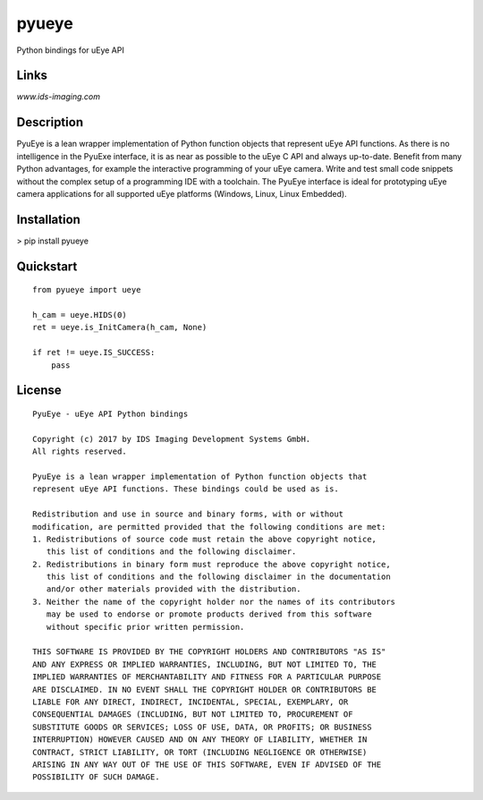 pyueye
======
Python bindings for uEye API

Links
-----
*www.ids-imaging.com*

Description
-----------
PyuEye is a lean wrapper implementation of Python function objects that represent uEye API functions. As there is no intelligence in the PyuExe interface, it is as near as possible to the uEye C API and always up-to-date. Benefit from many Python advantages, for example the interactive programming of your uEye camera. Write and test small code snippets without the complex setup of a programming IDE with a toolchain. The PyuEye interface is ideal for prototyping uEye camera applications for all supported uEye platforms (Windows, Linux, Linux Embedded).  

Installation
------------
> pip install pyueye

Quickstart
----------

::

    from pyueye import ueye

    h_cam = ueye.HIDS(0)
    ret = ueye.is_InitCamera(h_cam, None)

    if ret != ueye.IS_SUCCESS:
        pass

License
-------

::

 PyuEye - uEye API Python bindings

 Copyright (c) 2017 by IDS Imaging Development Systems GmbH.
 All rights reserved.

 PyuEye is a lean wrapper implementation of Python function objects that
 represent uEye API functions. These bindings could be used as is.

 Redistribution and use in source and binary forms, with or without
 modification, are permitted provided that the following conditions are met:
 1. Redistributions of source code must retain the above copyright notice,
    this list of conditions and the following disclaimer.
 2. Redistributions in binary form must reproduce the above copyright notice,
    this list of conditions and the following disclaimer in the documentation
    and/or other materials provided with the distribution.
 3. Neither the name of the copyright holder nor the names of its contributors
    may be used to endorse or promote products derived from this software
    without specific prior written permission.

 THIS SOFTWARE IS PROVIDED BY THE COPYRIGHT HOLDERS AND CONTRIBUTORS "AS IS"
 AND ANY EXPRESS OR IMPLIED WARRANTIES, INCLUDING, BUT NOT LIMITED TO, THE
 IMPLIED WARRANTIES OF MERCHANTABILITY AND FITNESS FOR A PARTICULAR PURPOSE
 ARE DISCLAIMED. IN NO EVENT SHALL THE COPYRIGHT HOLDER OR CONTRIBUTORS BE
 LIABLE FOR ANY DIRECT, INDIRECT, INCIDENTAL, SPECIAL, EXEMPLARY, OR
 CONSEQUENTIAL DAMAGES (INCLUDING, BUT NOT LIMITED TO, PROCUREMENT OF
 SUBSTITUTE GOODS OR SERVICES; LOSS OF USE, DATA, OR PROFITS; OR BUSINESS
 INTERRUPTION) HOWEVER CAUSED AND ON ANY THEORY OF LIABILITY, WHETHER IN
 CONTRACT, STRICT LIABILITY, OR TORT (INCLUDING NEGLIGENCE OR OTHERWISE)
 ARISING IN ANY WAY OUT OF THE USE OF THIS SOFTWARE, EVEN IF ADVISED OF THE
 POSSIBILITY OF SUCH DAMAGE.


